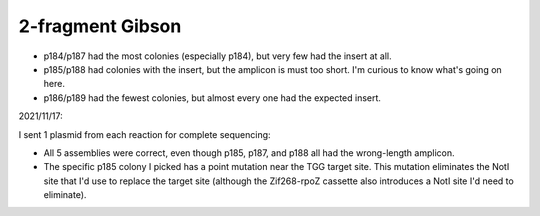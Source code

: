 *****************
2-fragment Gibson
*****************

.. protocol:: 20211105_check_rpoZ_zif268_insert.pdf 20211105_check_rpoZ_zif268_insert.txt 

.. figure:: 20211105_check_p184_p189.svg

- p184/p187 had the most colonies (especially p184), but very few had the 
  insert at all.

- p185/p188 had colonies with the insert, but the amplicon is must too short.  
  I'm curious to know what's going on here.

- p186/p189 had the fewest colonies, but almost every one had the expected 
  insert.

2021/11/17:

I sent 1 plasmid from each reaction for complete sequencing:

- All 5 assemblies were correct, even though p185, p187, and p188 all had the 
  wrong-length amplicon.

- The specific p185 colony I picked has a point mutation near the TGG target 
  site.  This mutation eliminates the NotI site that I'd use to replace the 
  target site (although the Zif268-rpoZ cassette also introduces a NotI site 
  I'd need to eliminate).



